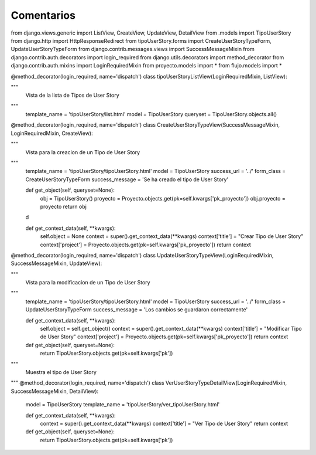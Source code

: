 Comentarios
============

from django.views.generic import ListView, CreateView, UpdateView, DetailView
from .models import TipoUserStory
from django.http import HttpResponseRedirect
from tipoUserStory.forms import CreateUserStoryTypeForm, UpdateUserStoryTypeForm
from django.contrib.messages.views import SuccessMessageMixin
from django.contrib.auth.decorators import login_required
from django.utils.decorators import method_decorator
from django.contrib.auth.mixins import LoginRequiredMixin
from proyecto.models import *
from flujo.models import *


@method_decorator(login_required, name='dispatch')
class tipoUserStoryListView(LoginRequiredMixin, ListView):

"""
    Vista de la lista de Tipos de User Story
"""
    template_name = 'tipoUserStory/list.html'
    model = TipoUserStory
    queryset = TipoUserStory.objects.all()


@method_decorator(login_required, name='dispatch')
class CreateUserStoryTypeView(SuccessMessageMixin, LoginRequiredMixin, CreateView):

"""
    Vista para la creacion de un Tipo de User Story
"""
    template_name = 'tipoUserStory/tipoUserStory.html'
    model = TipoUserStory
    success_url = '../'
    form_class = CreateUserStoryTypeForm
    success_message = 'Se ha creado el tipo de User Story'

    def get_object(self, queryset=None):
        obj = TipoUserStory()
        proyecto = Proyecto.objects.get(pk=self.kwargs['pk_proyecto'])
        obj.proyecto = proyecto
        return obj

    d

    def get_context_data(self, **kwargs):
        self.object = None
        context = super().get_context_data(**kwargs)
        context['title'] = "Crear Tipo de User Story"
        context['project'] = Proyecto.objects.get(pk=self.kwargs['pk_proyecto'])
        return context



@method_decorator(login_required, name='dispatch')
class UpdateUserStoryTypeView(LoginRequiredMixin, SuccessMessageMixin, UpdateView):

"""
    Vista para la modificacion de un Tipo de User Story
"""
    template_name = 'tipoUserStory/tipoUserStory.html'
    model = TipoUserStory
    success_url = '../'
    form_class = UpdateUserStoryTypeForm
    success_message = 'Los cambios se guardaron correctamente'


    def get_context_data(self, **kwargs):
        self.object = self.get_object()
        context = super().get_context_data(**kwargs)
        context['title'] = "Modificar Tipo de User Story"
        context['project'] = Proyecto.objects.get(pk=self.kwargs['pk_proyecto'])
        return context

    def get_object(self, queryset=None):
        return TipoUserStory.objects.get(pk=self.kwargs['pk'])


"""
        Muestra el tipo de User Story
"""
@method_decorator(login_required, name='dispatch')
class VerUserStoryTypeDetailView(LoginRequiredMixin, SuccessMessageMixin, DetailView):
    model = TipoUserStory
    template_name = 'tipoUserStory/ver_tipoUserStory.html'

    def get_context_data(self, **kwargs):
        context = super().get_context_data(**kwargs)
        context['title'] = "Ver Tipo de User Story"
        return context

    def get_object(self, queryset=None):
        return TipoUserStory.objects.get(pk=self.kwargs['pk'])